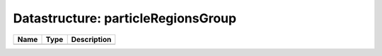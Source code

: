 Datastructure: particleRegionsGroup
===================================

==== ==== ============================ 
Name Type Description                  
==== ==== ============================ 
          (no documentation available) 
==== ==== ============================ 


